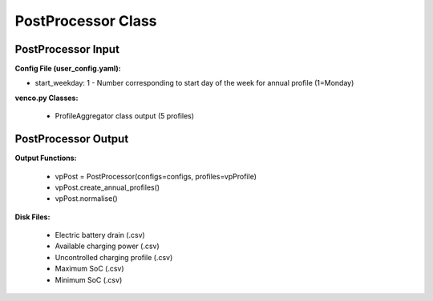 .. venco.py documentation source file, created for sphinx

.. _postprocessor:


PostProcessor Class
===================================


.. image:: ../figures/IOpostprocessor.svg
	:width: 800
	:align: center


PostProcessor Input
---------------------------------------------------
**Config File (user_config.yaml):**

* start_weekday: 1 - Number corresponding to start day of the week for annual profile (1=Monday)


**venco.py Classes:**

 * ProfileAggregator class output (5 profiles)


PostProcessor Output
---------------------------------------------------
**Output Functions:**

 * vpPost = PostProcessor(configs=configs, profiles=vpProfile)
 * vpPost.create_annual_profiles()
 * vpPost.normalise()


**Disk Files:**

 * Electric battery drain (.csv)
 * Available charging power (.csv)
 * Uncontrolled charging profile (.csv)
 * Maximum SoC (.csv)
 * Minimum SoC (.csv)